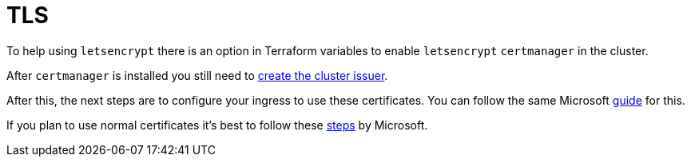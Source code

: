 = TLS

To help using `letsencrypt` there is an option in Terraform variables to enable `letsencrypt` `certmanager` in the cluster.

After `certmanager` is installed you still need to https://learn.microsoft.com/en-us/azure/aks/ingress-tls?tabs=azure-cli#create-a-ca-cluster-issuer[create the cluster issuer].

After this, the next steps are to configure your ingress to use these certificates. You can follow the same Microsoft https://learn.microsoft.com/en-us/azure/aks/ingress-tls?tabs=azure-cli#update-your-ingress-routes[guide] for this.

If you plan to use normal certificates it's best to follow these https://learn.microsoft.com/en-us/azure/aks/csi-secrets-store-nginx-tls[steps] by Microsoft.
